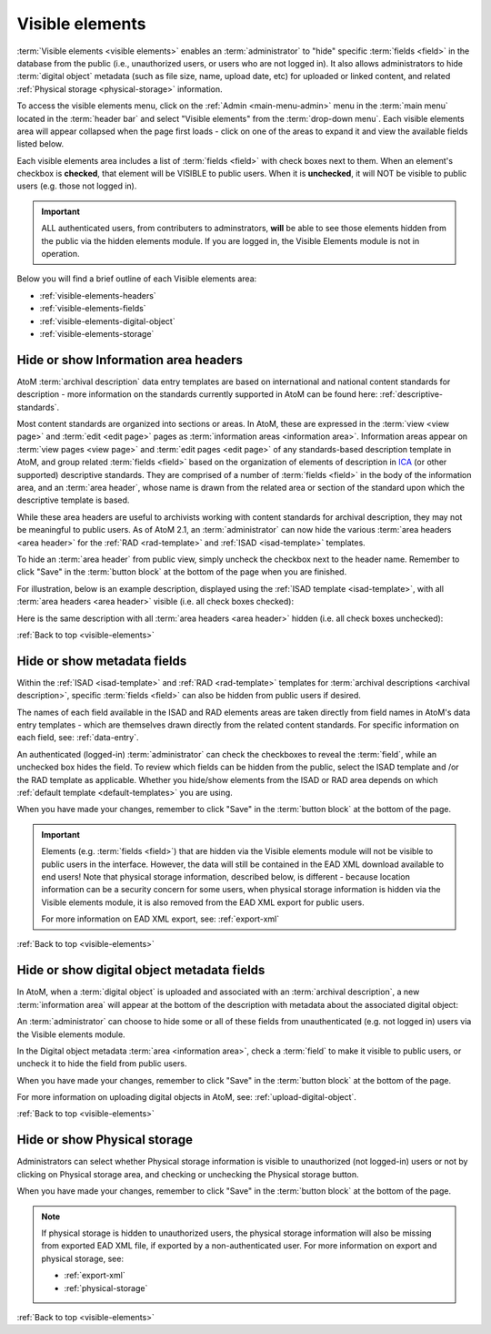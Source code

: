 .. _visible-elements:

================
Visible elements
================

.. |gears| image:: images/gears.png
   :height: 18
   :width: 18

.. |check| image:: images/check.png

.. |uncheck| image:: images/uncheck.png

.. image:: images/menu-visible-elements.*
   :align: right
   :width: 15%
   :alt: An image of the Visible elements option in the Admin menu

:term:`Visible elements <visible elements>` enables an :term:`administrator` to
"hide" specific :term:`fields <field>` in the database from the public (i.e.,
unauthorized users, or users who are not logged in). It also allows
administrators to hide :term:`digital object` metadata (such as file size,
name, upload date, etc) for uploaded or linked content, and  related
:ref:`Physical storage <physical-storage>` information.

To access the visible elements menu, click on the |gears| :ref:`Admin
<main-menu-admin>` menu in the :term:`main menu` located in the
:term:`header bar` and select "Visible elements" from the
:term:`drop-down menu`. Each visible elements area will appear collapsed when
the page first loads - click on one of the areas to expand it and view the
available fields listed below.

.. image:: images/visible-elements-collapsed.*
   :align: center
   :width: 80%
   :alt: An image of the Visible elements menu in AtoM

Each visible elements area includes a list of :term:`fields <field>` with
check boxes next to them. When an element's checkbox is |check| **checked**,
that element will be VISIBLE to public users. When it is |uncheck| **unchecked**,
it will NOT be visible to public users (e.g. those not logged in).

.. IMPORTANT::

   ALL authenticated users, from contributers to adminstrators, **will** be
   able to see those elements hidden from the public via the hidden elements
   module. If you are logged in, the Visible Elements module is not in
   operation.

Below you will find a brief outline of each Visible elements area:

* :ref:`visible-elements-headers`
* :ref:`visible-elements-fields`
* :ref:`visible-elements-digital-object`
* :ref:`visible-elements-storage`



.. SEEALSO::

   * :ref:`archival-descriptions`
   * :ref:`isad-template`
   * :ref:`rad-template`
   * :ref:`physical-storage`
   * :ref:`upload-digital-object`
   * :ref:`log-in`

.. _visible-elements-headers:

Hide or show Information area headers
=====================================

AtoM :term:`archival description` data entry templates are based on
international and national content standards for description - more
information on the standards currently supported in AtoM can be found here:
:ref:`descriptive-standards`.

Most content standards are organized into sections or areas. In AtoM, these
are expressed in the :term:`view <view page>` and :term:`edit <edit page>`
pages as :term:`information areas <information area>`. Information areas appear
on :term:`view pages <view page>` and :term:`edit pages <edit page>` of any
standards-based description template in AtoM, and group related
:term:`fields <field>` based on the organization of elements of description in
`ICA <http://www.ica.org/>`__ (or other supported) descriptive standards. They
are comprised of a number of :term:`fields <field>` in the body of the
information area, and an :term:`area header`, whose name is drawn from the
related area or section of the standard upon which the descriptive template is
based.

While these area headers are useful to archivists working with content
standards for archival description, they may not be meaningful to public
users. As of AtoM 2.1, an :term:`administrator` can now hide the various
:term:`area headers <area header>` for the :ref:`RAD <rad-template>` and
:ref:`ISAD <isad-template>` templates.

.. image:: images/visible-elements-headers.*
   :align: center
   :width: 80%
   :alt: Visible elements menu with checkboxes for area headers.

To hide an :term:`area header` from public view, simply uncheck the checkbox
next to the header name. Remember to click "Save" in the :term:`button block`
at the bottom of the page when you are finished.

For illustration, below is an example description, displayed using the
:ref:`ISAD template <isad-template>`, with all
:term:`area headers <area header>` visible (i.e. all check boxes |check|
checked):

.. image:: images/visible-with-headers.*
   :align: center
   :width: 80%
   :alt: An example description with Area headers visible.

Here is the same description with all :term:`area headers <area header>`
hidden (i.e. all check boxes |uncheck| unchecked):

.. image:: images/visible-no-headers.*
   :align: center
   :width: 80%
   :alt: An example description with Area headers hidden.

:ref:`Back to top <visible-elements>`

.. _visible-elements-fields:

Hide or show metadata fields
============================

Within the :ref:`ISAD <isad-template>` and :ref:`RAD <rad-template>`
templates for :term:`archival descriptions <archival description>`, specific
:term:`fields <field>` can also be hidden from public users if desired.

The names of each field available in the ISAD and RAD elements areas are taken
directly from field names in AtoM's data entry templates - which are
themselves drawn directly from the related content standards. For specific
information on each field, see: :ref:`data-entry`.

An authenticated (logged-in) :term:`administrator` can |check| check the
checkboxes to reveal the :term:`field`, while an |uncheck| unchecked box hides
the field. To review which fields can be hidden from the public, select the
ISAD template and /or the RAD template as applicable. Whether you hide/show
elements from the  ISAD or RAD area depends on which
:ref:`default template <default-templates>` you are using.

.. image:: images/visible-elements-isad.*
   :align: center
   :width: 80%
   :alt: Visible elements menu with checkboxes.

When you have made your changes, remember to click "Save" in the
:term:`button block` at the bottom of the page.

.. IMPORTANT::

   Elements (e.g. :term:`fields <field>`) that are hidden via the Visible
   elements module will not be visible to public users in the interface.
   However, the data will still be contained in the EAD XML download available
   to end users! Note that physical storage information, described below, is
   different - because location information can be a security concern for some
   users, when physical storage information is hidden via the Visible elements
   module, it is also removed from the EAD XML export for public users.

   For more information on EAD XML export, see:
   :ref:`export-xml`

:ref:`Back to top <visible-elements>`

.. _visible-elements-digital-object:

Hide or show digital object metadata fields
===========================================

In AtoM, when a :term:`digital object` is uploaded and associated with an
:term:`archival description`, a new :term:`information area` will appear at
the bottom of the description with metadata about the associated digital
object:

.. image:: images/digital-object-metadata.*
   :align: center
   :width: 80%
   :alt: An image of the digital object metadata area on a description

An :term:`administrator` can choose to hide some or all of these fields from
unauthenticated (e.g. not logged in) users via the Visible elements module.

In the Digital object metadata :term:`area <information area>`, |check| check
a :term:`field` to make it visible to public users, or |uncheck| uncheck it to
hide the field from public users.

.. image:: images/visible-elements-digital-object.*
   :align: center
   :width: 80%
   :alt: Visible elements menu for digital object metadata

When you have made your changes, remember to click "Save" in the
:term:`button block` at the bottom of the page.

For more information on uploading digital objects in AtoM, see:
:ref:`upload-digital-object`.

:ref:`Back to top <visible-elements>`

.. _visible-elements-storage:

Hide or show Physical storage
=============================

Administrators can select whether Physical storage information is visible to
unauthorized (not logged-in) users or not by clicking on Physical storage area, and
|check| checking or |uncheck| unchecking the Physical storage button.

.. image:: images/visible-elements-storage.*
   :align: center
   :width: 80%
   :alt: Visible elements menu for physical storage

When you have made your changes, remember to click "Save" in the
:term:`button block` at the bottom of the page.

.. NOTE::

   If physical storage is hidden to unauthorized users, the physical
   storage information will also be missing from exported EAD XML file, if
   exported by a non-authenticated user. For more information on export and
   physical storage, see:

   * :ref:`export-xml`
   * :ref:`physical-storage`

:ref:`Back to top <visible-elements>`
